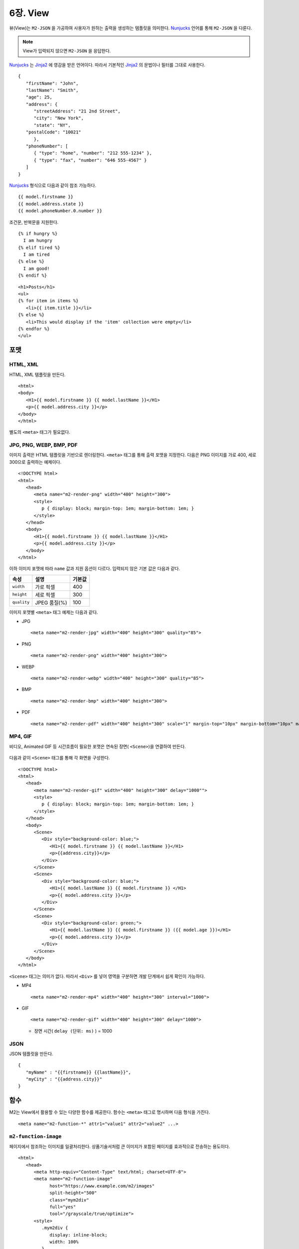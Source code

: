 .. _mvc:

6장. View
******************

뷰(View)는 ``M2-JSON`` 을 가공하여 사용자가 원하는 출력을 생성하는 템플릿을 의미한다. 
`Nunjucks <https://mozilla.github.io/nunjucks/>`_ 언어를 통해 ``M2-JSON`` 을 다룬다.

.. figure:: img/m2_userguide_08.png
    :align: center

.. note::
   
   View가 입력되지 않으면 ``M2-JSON`` 을 응답한다.


`Nunjucks <https://mozilla.github.io/nunjucks/>`_ 는 `Jinja2 <https://jinja.palletsprojects.com/>`_ 에 영감을 받은 언어이다. 
따라서 기본적인 `Jinja2 <https://jinja.palletsprojects.com/>`_ 의 문법이나 필터를 그대로 사용한다. ::

   {
      "firstName": "John",
      "lastName": "Smith",
      "age": 25,
      "address": {
         "streetAddress": "21 2nd Street",
         "city": "New York",
         "state": "NY",
      "postalCode": "10021"
         },
      "phoneNumber": [
         { "type": "home", "number": "212 555-1234" },
         { "type": "fax", "number": "646 555-4567" }
      ]
   }

`Nunjucks <https://mozilla.github.io/nunjucks/>`_ 형식으로 다음과 같이 참조 가능하다. ::

   {{ model.firstname }}
   {{ model.address.state }}
   {{ model.phoneNumber.0.number }}


조건문, 반복문을 지원한다. ::

   {% if hungry %}
     I am hungry
   {% elif tired %}
     I am tired
   {% else %}
     I am good!
   {% endif %}


::

   <h1>Posts</h1>
   <ul>
   {% for item in items %}
      <li>{{ item.title }}</li>
   {% else %}
      <li>This would display if the 'item' collection were empty</li>
   {% endfor %}
   </ul>



포맷
====================================

HTML, XML
------------------------------------

HTML, XML 템플릿을 만든다. ::

   <html>
   <body>
      <H1>{{ model.firstname }} {{ model.lastName }}</H1>
      <p>{{ model.address.city }}</p>
   </body>
   </html>


별도의 ``<meta>`` 태그가 필요없다.


JPG, PNG, WEBP, BMP, PDF
------------------------------------

이미지 출력은 HTML 템플릿을 기반으로 렌더링한다. 
``<meta>`` 태그를 통해 출력 포맷을 지정한다. 
다음은 PNG 이미지를 가로 400, 세로 300으로 출력하는 예제이다. ::

   <!DOCTYPE html>
   <html>
      <head>
         <meta name="m2-render-png" width="400" height="300">
         <style>
            p { display: block; margin-top: 1em; margin-bottom: 1em; }
         </style>
      </head>
      <body>
         <H1>{{ model.firstname }} {{ model.lastName }}</H1>
         <p>{{ model.address.city }}</p>
      </body>
   </html>

이하 이미지 포맷에 따라 ``name`` 값과 지원 옵션이 다르다. 입력되지 않은 기본 값은 다음과 같다.

============== ================= ========================
속성            설명               기본값
============== ================= ========================
``width``       가로 픽셀         400
``height``      세로 픽셀         300
``quality``     JPEG 품질(%)      100
============== ================= ========================


이미지 포맷별 ``<meta>`` 태그 예제는 다음과 같다.

-  JPG ::
      
      <meta name="m2-render-jpg" width="400" height="300" quality="85">

-  PNG ::
      
      <meta name="m2-render-png" width="400" height="300">

-  WEBP ::
      
      <meta name="m2-render-webp" width="400" height="300" quality="85">

-  BMP ::
      
      <meta name="m2-render-bmp" width="400" height="300">

-  PDF ::
      
      <meta name="m2-render-pdf" width="400" height="300" scale="1" margin-top="10px" margin-bottom="10px" margin-right="10px" margin-left="10px">


MP4, GIF
------------------------------------

비디오, Animated GIF 등 시간흐름이 필요한 포맷은 연속된 장면( ``<Scene>``)을 연결하여 만든다.

.. figure:: img/m2_userguide_09.png
    :align: center


다음과 같이 ``<Scene>`` 태그를 통해 각 화면을 구성한다. ::

   <!DOCTYPE html>
   <html>
      <head>
         <meta name="m2-render-gif" width="400" height="300" delay="1000"">
         <style>
            p { display: block; margin-top: 1em; margin-bottom: 1em; }
         </style>
      </head>
      <body>
         <Scene>
            <Div style="background-color: blue;">
               <H1>{{ model.firstname }} {{ model.lastName }}</H1>
               <p>{{address.city}}</p>
            </Div>
         </Scene>
         <Scene>
            <Div style="background-color: blue;">
               <H1>{{ model.lastName }} {{ model.firstname }} </H1>
               <p>{{ model.address.city }}</p>
            </Div>
         </Scene>
         <Scene>
            <Div style="background-color: green;">
               <H1>{{ model.lastName }} {{ model.firstname }} ({{ model.age }})</H1>
               <p>{{ model.address.city }}</p>
            </Div>
         </Scene>
      </body>
   </html>

``<Scene>`` 태그는 의미가 없다. 따라서 ``<Div>`` 를 넣어 영역을 구분하면 개발 단계에서 쉽게 확인이 가능하다.

-  MP4 ::
      
      <meta name="m2-render-mp4" width="400" height="300" interval="1000">


-  GIF ::
      
      <meta name="m2-render-gif" width="400" height="300" delay="1000">

   -  장면 시간( ``delay (단위: ms)`` ) = 1000


JSON
------------------------------------

JSON 템플릿을 만든다. ::

   {
      "myName" : "{{firstname}} {{lastName}}",
      "myCity" : "{{address.city}}"
   }



함수
====================================

M2는 View에서 활용할 수 있는 다양한 함수를 제공한다. 
함수는 ``<meta>`` 태그로 명시하며 다음 형식을 가진다. ::

<meta name="m2-function-*" attr1="value1" attr2="value2" ...>


``m2-function-image``
------------------------------------

페이지에서 참조하는 이미지를 일괄처리한다. 
상품기술서처럼 큰 이미지가 포함된 페이지를 효과적으로 전송하는 용도이다. ::

   <html>
      <head>
         <meta http-equiv="Content-Type" text/html; charset=UTF-8">
         <meta name="m2-function-image" 
               host="https://www.example.com/m2/images" 
               split-height="500" 
               class="mym2div" 
               full="yes" 
               tool="/grayscale/true/optimize">
         <style>
            .mym2div {
               display: inline-block;
               width: 100%
            }
         </style>
      </head>
      <body>
         {{ model.__raw }}
      </body>
   </center>


============================= ========================================================================================
속성                           설명
============================= ========================================================================================
``host (필수)``                `이미지 툴 <https://ston.readthedocs.io/ko/latest/admin/image.html>`_ 이 설정된 가상호스트
``split-height``               이미지 높이가 설정된 값(px)을 초과할 경우 분할한다.
``class``                      이미지에 적용할 CSS 클래스
``full``                       이미지의 가로 폭을 상위 Element의 100%로 맞춘다.
``tool``                       `이미지 툴 <https://ston.readthedocs.io/ko/latest/admin/image.html>`_ 명령어
``querystring-origin-url``     `이미지 툴 <https://ston.readthedocs.io/ko/latest/admin/image.html>`_ 로 전달할 원본주소 쿼리스트링 키 (기본: ``sref``)
============================= ========================================================================================
